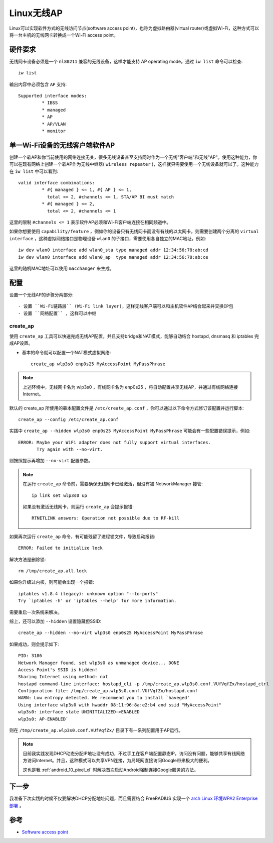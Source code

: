 .. _soft_ap:

================
Linux无线AP
================

Linux可以实现软件方式的无线访问节点(software access point)，也称为虚拟路由器(virtual router)或虚拟Wi-Fi，这种方式可以将一台主机的无线网卡转换成一个Wi-Fi access point。

硬件要求
==========

无线网卡设备必须是一个 ``nl80211`` 兼容的无线设备，这样才能支持 AP operating mode。通过 ``iw list`` 命令可以检查::

   iw list

输出内容中必须包含 ``AP`` 支持::

	Supported interface modes:
		 * IBSS
		 * managed
		 * AP
		 * AP/VLAN
		 * monitor   

单一Wi-Fi设备的无线客户端软件AP
====================================

创建一个软AP和你当前使用的网络连接无关，很多无线设备甚至支持同时作为一个无线"客户端"和无线"AP"。使用这种能力，你可以在现有网络上创建一个软AP作为无线中继器( ``wireless repeater`` )，这样就只需要使用一个无线设备就可以了。这种能力在 ``iw list`` 中可以看到::

	valid interface combinations:
		 * #{ managed } <= 1, #{ AP } <= 1,
		   total <= 2, #channels <= 1, STA/AP BI must match
		 * #{ managed } <= 2,
		   total <= 2, #channels <= 1

这里的限制 ``#channels <= 1`` 表示软件AP必须和Wi-Fi客户端连接在相同频道中。

如果你想要使用 ``capability/feature`` ，例如你的设备只有无线网卡而没有有线的以太网卡，则需要创建两个分离的 ``virtual interface`` ，这种虚拟网络接口是物理设备 ``wlan0`` 的子接口，需要使用各自独立的MAC地址，例如::

   iw dev wlan0 interface add wlan0_sta type managed addr 12:34:56:78:ab:cd
   iw dev wlan0 interface add wlan0_ap  type managed addr 12:34:56:78:ab:ce

这里的随机MAC地址可以使用 ``macchanger`` 来生成。

配置
========

设置一个无线AP的步骤分两部分::

- 设置 ``Wi-Fi链路层`` (Wi-Fi link layer)，这样无线客户端可以和主机软件AP结合起来并交换IP包
- 设置 ``网络配置`` ，这样可以中继

create_ap
-----------

使用 ``create_ap`` 工具可以快速完成无线AP配置，并且支持bridge和NAT模式，能够自动结合 hostapd, dnsmasq 和 iptables 完成AP设置。

- 基本的命令就可以配置一个NAT模式虚拟网络::

   create_ap wlp3s0 enp0s25 MyAccessPoint MyPassPhrase

.. note::

   上述环境中，无线网卡名为 wlp3s0 ，有线网卡名为 enp0s25 ，将自动配置共享无线AP，并通过有线网络连接Internet。

默认的 create_ap 所使用的摹本配置文件是 ``/etc/create_ap.conf`` ，你可以通过以下命令方式修订该配置并运行脚本::

   create_ap --config /etc/create_ap.conf

实践中 ``create_ap --hidden wlp3s0 enp0s25 MyAccessPoint MyPassPhrase`` 可能会有一些配置错误提示，例如::

   ERROR: Maybe your WiFi adapter does not fully support virtual interfaces.
          Try again with --no-virt.

则按照提示再增加 ``--no-virt`` 配置参数。

.. note::

   在运行 ``create_ap`` 命令前，需要确保无线网卡已经激活，但没有被 NetworkManager 接管::

      ip link set wlp3s0 up

   如果没有激活无线网卡，则运行 ``create_ap`` 会提示报错::

      RTNETLINK answers: Operation not possible due to RF-kill

如果再次运行 ``create_ap`` 命令，有可能残留了进程锁文件，导致启动报错::

   ERROR: Failed to initialize lock

解决方法是删除锁::

   rm /tmp/create_ap.all.lock

如果你升级过内核，则可能会出现一个报错::

   iptables v1.8.4 (legacy): unknown option "--to-ports"
   Try `iptables -h' or 'iptables --help' for more information.

需要重启一次系统来解决。

综上，还可以添加 ``--hidden`` 设置隐藏但SSID::

   create_ap --hidden --no-virt wlp3s0 enp0s25 MyAccessPoint MyPassPhrase

如果成功，则会提示如下::

   PID: 3186
   Network Manager found, set wlp3s0 as unmanaged device... DONE
   Access Point's SSID is hidden!
   Sharing Internet using method: nat
   hostapd command-line interface: hostapd_cli -p /tmp/create_ap.wlp3s0.conf.VUfVqfZx/hostapd_ctrl
   Configuration file: /tmp/create_ap.wlp3s0.conf.VUfVqfZx/hostapd.conf
   WARN: Low entropy detected. We recommend you to install `haveged'
   Using interface wlp3s0 with hwaddr 08:11:96:8a:e2:b4 and ssid "MyAccessPoint"
   wlp3s0: interface state UNINITIALIZED->ENABLED
   wlp3s0: AP-ENABLED`

则在 ``/tmp/create_ap.wlp3s0.conf.VUfVqfZx/`` 目录下有一系列配置用于AP运行。

.. note::

   目前我实践发现DHCP动态分配IP地址没有成功，不过手工在客户端配置静态IP，访问没有问题，能够共享有线网络方访问Internet。并且，这种模式可以共享VPN连接，为局域网直接访问Google带来极大的便利。

   这也是我 :ref:`android_10_pixel_xl` 时解决首次启动Android强制连接Google服务的方法。

下一步
=========

我准备下次实践的时候不仅要解决DHCP分配地址问题，而且需要结合 FreeRADIUS 实现一个 `arch Linux 环境WPA2 Enterprise 部署 <https://wiki.archlinux.org/index.php/WPA2_Enterprise>`_ 。

参考
=======

- `Software access point <https://wiki.archlinux.org/index.php/software_access_point>`_
